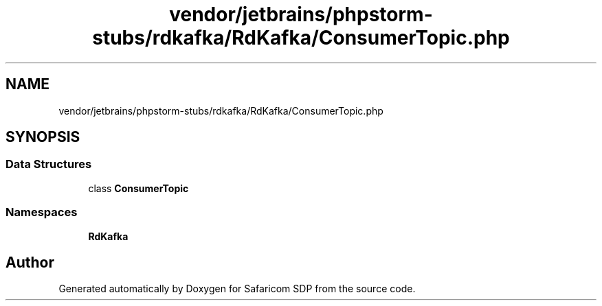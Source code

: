 .TH "vendor/jetbrains/phpstorm-stubs/rdkafka/RdKafka/ConsumerTopic.php" 3 "Sat Sep 26 2020" "Safaricom SDP" \" -*- nroff -*-
.ad l
.nh
.SH NAME
vendor/jetbrains/phpstorm-stubs/rdkafka/RdKafka/ConsumerTopic.php
.SH SYNOPSIS
.br
.PP
.SS "Data Structures"

.in +1c
.ti -1c
.RI "class \fBConsumerTopic\fP"
.br
.in -1c
.SS "Namespaces"

.in +1c
.ti -1c
.RI " \fBRdKafka\fP"
.br
.in -1c
.SH "Author"
.PP 
Generated automatically by Doxygen for Safaricom SDP from the source code\&.
